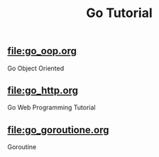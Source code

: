 #+TITLE:Go Tutorial
#+STARTUP:showall

** file:go_oop.org
   Go Object Oriented

** file:go_http.org
   Go Web Programming Tutorial

** file:go_goroutione.org
   Goroutine


